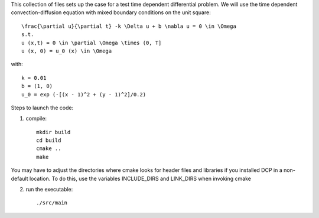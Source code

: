 This collection of files sets up the case for a test time dependent
differential problem. We will use the time dependent convection-diffusion 
equation with mixed boundary conditions on the unit square::

    \frac{\partial u}{\partial t} -k \Delta u + b \nabla u = 0 \in \Omega
    s.t.
    u (x,t) = 0 \in \partial \Omega \times (0, T]
    u (x, 0) = u_0 (x) \in \Omega

with::

    k = 0.01
    b = (1, 0)
    u_0 = exp (-[(x - 1)^2 + (y - 1)^2]/0.2)


Steps to launch the code:

1) compile::

    mkdir build
    cd build
    cmake ..
    make

You may have to adjust the directories where cmake looks for header files and libraries if you installed 
DCP in a non-default location. To do this, use the variables INCLUDE_DIRS and LINK_DIRS when invoking cmake

2) run the executable::

    ./src/main
